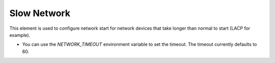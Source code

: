 ============
Slow Network
============

This element is used to configure network start for network devices that take
longer than normal to start (LACP for example).

* You can use the `NETWORK_TIMEOUT` environment variable to set the timeout.
  The timeout currently defaults to 60.
